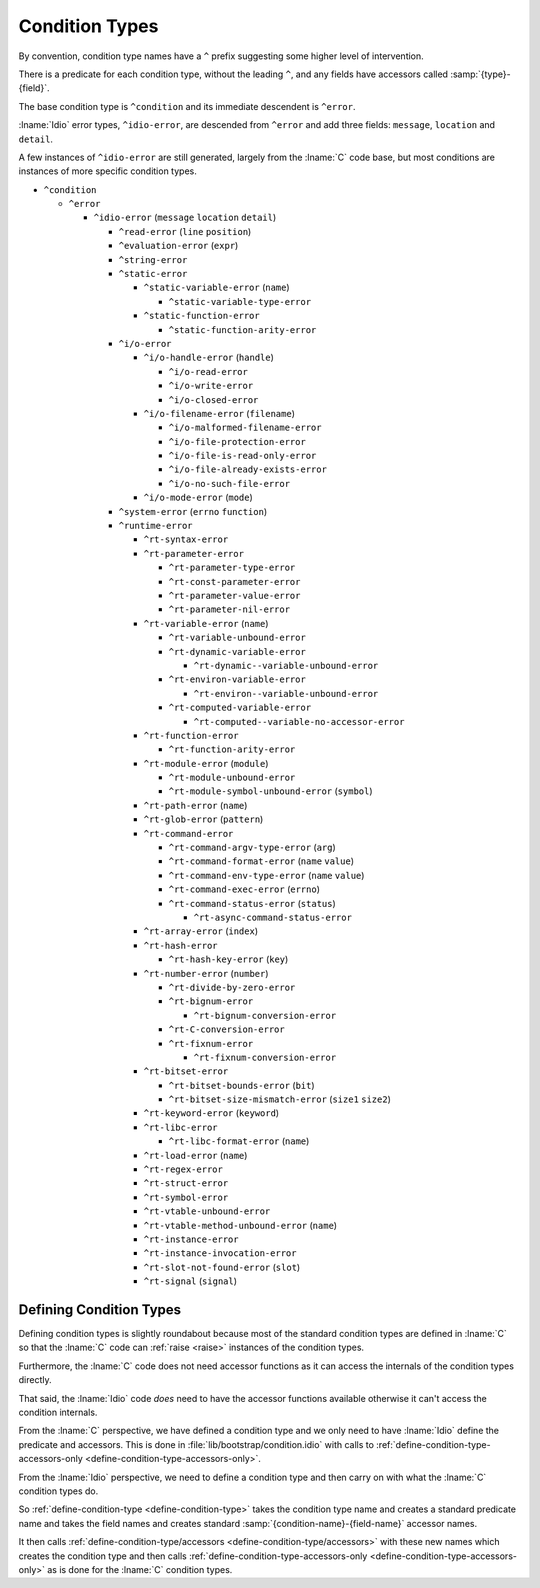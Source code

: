 .. _`condition types hierarchy`:

Condition Types
---------------

By convention, condition type names have a ``^`` prefix suggesting
some higher level of intervention.

There is a predicate for each condition type, without the leading
``^``, and any fields have accessors called :samp:`{type}-{field}`.

The base condition type is ``^condition`` and its immediate descendent
is ``^error``.

:lname:`Idio` error types, ``^idio-error``, are descended from
``^error`` and add three fields: ``message``, ``location`` and
``detail``.

A few instances of ``^idio-error`` are still generated, largely from
the :lname:`C` code base, but most conditions are instances of more
specific condition types.

* ``^condition``

  * ``^error``

    * ``^idio-error`` (``message`` ``location`` ``detail``)

      * ``^read-error`` (``line`` ``position``)

      * ``^evaluation-error`` (``expr``)

      * ``^string-error``

      * ``^static-error``

	* ``^static-variable-error`` (``name``)
	   
	  * ``^static-variable-type-error``
	   
	* ``^static-function-error``
	   
	  * ``^static-function-arity-error``
	   
      * ``^i/o-error``

	* ``^i/o-handle-error`` (``handle``)
	   
	  * ``^i/o-read-error``
	   
	  * ``^i/o-write-error``
	   
	  * ``^i/o-closed-error``
	   
	* ``^i/o-filename-error`` (``filename``)
	   
	  * ``^i/o-malformed-filename-error``
	   
	  * ``^i/o-file-protection-error``
	   
	  * ``^i/o-file-is-read-only-error``
	   
	  * ``^i/o-file-already-exists-error``
	   
	  * ``^i/o-no-such-file-error``
	   
	* ``^i/o-mode-error`` (``mode``)
	   
      * ``^system-error`` (``errno`` ``function``)

      * ``^runtime-error``

	* ``^rt-syntax-error``

	* ``^rt-parameter-error``

	  * ``^rt-parameter-type-error``

	  * ``^rt-const-parameter-error``

	  * ``^rt-parameter-value-error``

	  * ``^rt-parameter-nil-error``

	* ``^rt-variable-error`` (``name``)

	  * ``^rt-variable-unbound-error``

	  * ``^rt-dynamic-variable-error``

	    * ``^rt-dynamic--variable-unbound-error``

	  * ``^rt-environ-variable-error``

	    * ``^rt-environ--variable-unbound-error``

	  * ``^rt-computed-variable-error``

	    * ``^rt-computed--variable-no-accessor-error``

	* ``^rt-function-error``

	  * ``^rt-function-arity-error``

	* ``^rt-module-error`` (``module``)

	  * ``^rt-module-unbound-error``

	  * ``^rt-module-symbol-unbound-error`` (``symbol``)

	* ``^rt-path-error`` (``name``)

	* ``^rt-glob-error`` (``pattern``)

	* ``^rt-command-error``

	  * ``^rt-command-argv-type-error`` (``arg``)

	  * ``^rt-command-format-error`` (``name`` ``value``)

	  * ``^rt-command-env-type-error`` (``name`` ``value``)

	  * ``^rt-command-exec-error`` (``errno``)

	  * ``^rt-command-status-error`` (``status``)

	    * ``^rt-async-command-status-error``

	* ``^rt-array-error`` (``index``)

	* ``^rt-hash-error``

	  * ``^rt-hash-key-error`` (``key``)

	* ``^rt-number-error`` (``number``)

	  * ``^rt-divide-by-zero-error``

	  * ``^rt-bignum-error``

	    * ``^rt-bignum-conversion-error``

	  * ``^rt-C-conversion-error``

	  * ``^rt-fixnum-error``

	    * ``^rt-fixnum-conversion-error``

	* ``^rt-bitset-error``

	  * ``^rt-bitset-bounds-error`` (``bit``)

	  * ``^rt-bitset-size-mismatch-error`` (``size1`` ``size2``)

	* ``^rt-keyword-error`` (``keyword``)

	* ``^rt-libc-error``

	  * ``^rt-libc-format-error`` (``name``)

	* ``^rt-load-error`` (``name``)

	* ``^rt-regex-error``

	* ``^rt-struct-error``

	* ``^rt-symbol-error``

	* ``^rt-vtable-unbound-error``

	* ``^rt-vtable-method-unbound-error`` (``name``)

	* ``^rt-instance-error``

	* ``^rt-instance-invocation-error``

	* ``^rt-slot-not-found-error`` (``slot``)

	* ``^rt-signal`` (``signal``)

Defining Condition Types
^^^^^^^^^^^^^^^^^^^^^^^^

Defining condition types is slightly roundabout because most of the
standard condition types are defined in :lname:`C` so that the
:lname:`C` code can :ref:`raise <raise>` instances of the condition
types.

Furthermore, the :lname:`C` code does not need accessor functions as
it can access the internals of the condition types directly.

That said, the :lname:`Idio` code *does* need to have the accessor
functions available otherwise it can't access the condition internals.

From the :lname:`C` perspective, we have defined a condition type and
we only need to have :lname:`Idio` define the predicate and accessors.
This is done in :file:`lib/bootstrap/condition.idio` with calls to
:ref:`define-condition-type-accessors-only
<define-condition-type-accessors-only>`.

From the :lname:`Idio` perspective, we need to define a condition type
and then carry on with what the :lname:`C` condition types do.

So :ref:`define-condition-type <define-condition-type>` takes the
condition type name and creates a standard predicate name and takes
the field names and creates standard
:samp:`{condition-name}-{field-name}` accessor names.

It then calls :ref:`define-condition-type/accessors
<define-condition-type/accessors>` with these new names which creates
the condition type and then calls
:ref:`define-condition-type-accessors-only
<define-condition-type-accessors-only>` as is done for the :lname:`C`
condition types.


